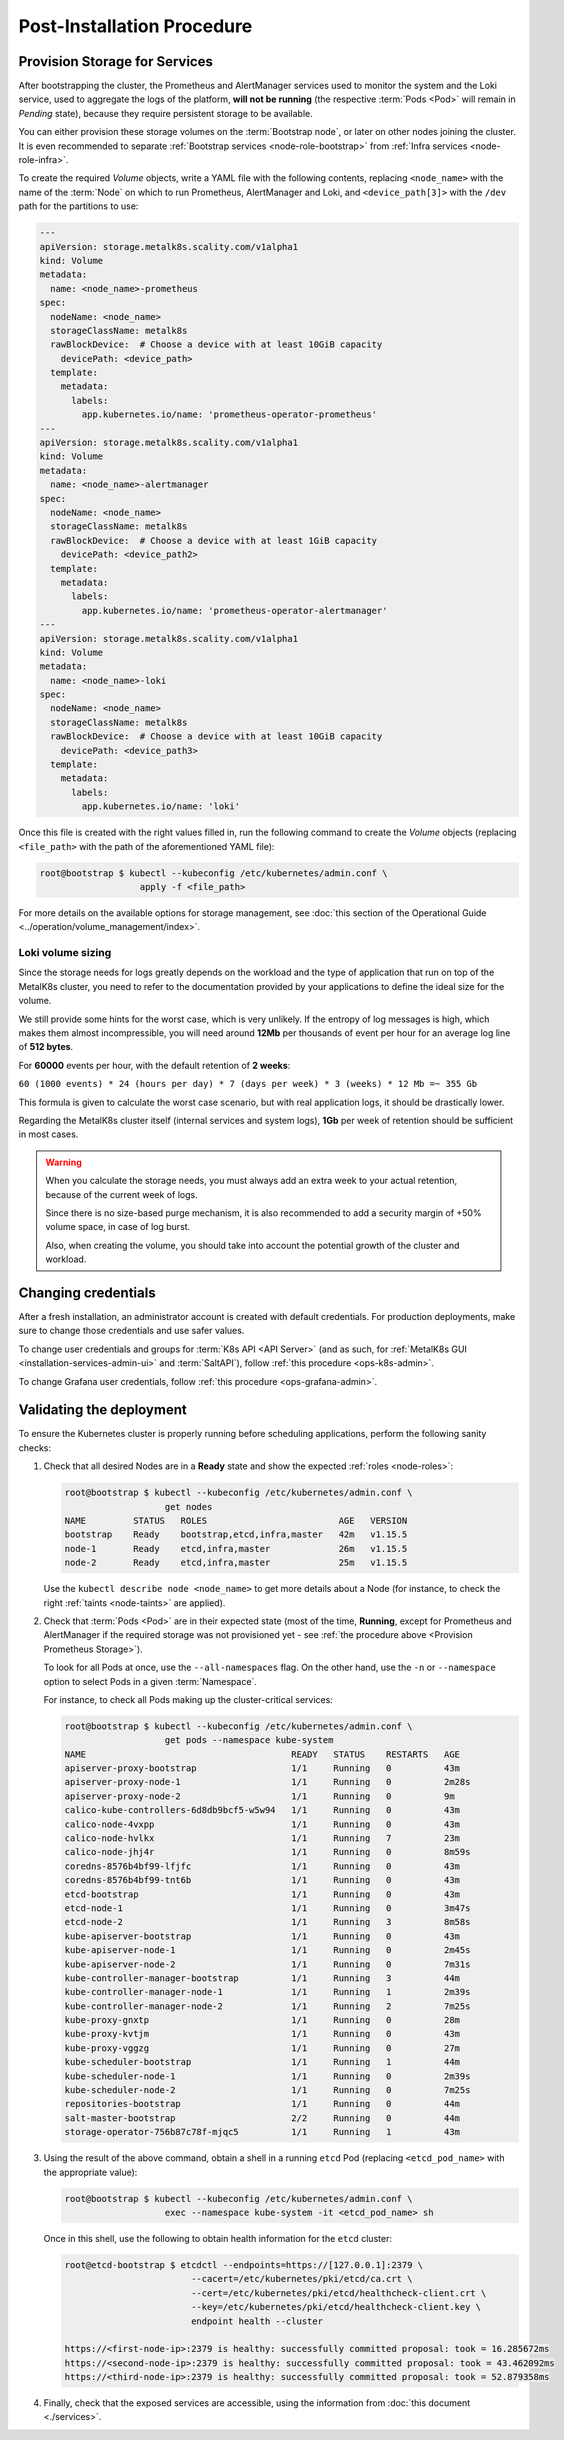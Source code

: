 Post-Installation Procedure
===========================

.. _Provision Storage for Services:

Provision Storage for Services
^^^^^^^^^^^^^^^^^^^^^^^^^^^^^^
After bootstrapping the cluster, the Prometheus and AlertManager services used
to monitor the system and the Loki service, used to aggregate the logs of the
platform, **will not be running** (the respective :term:`Pods
<Pod>` will remain in *Pending* state), because they require persistent storage
to be available.

You can either provision these storage volumes on the :term:`Bootstrap
node`, or later on other nodes joining the cluster. It is even recommended to
separate :ref:`Bootstrap services <node-role-bootstrap>` from :ref:`Infra
services <node-role-infra>`.

To create the required *Volume* objects, write a YAML file with the following
contents, replacing ``<node_name>`` with the name of the :term:`Node` on which
to run Prometheus, AlertManager and Loki, and ``<device_path[3]>`` with the
``/dev`` path for the partitions to use:

.. code-block:: yaml

   ---
   apiVersion: storage.metalk8s.scality.com/v1alpha1
   kind: Volume
   metadata:
     name: <node_name>-prometheus
   spec:
     nodeName: <node_name>
     storageClassName: metalk8s
     rawBlockDevice:  # Choose a device with at least 10GiB capacity
       devicePath: <device_path>
     template:
       metadata:
         labels:
           app.kubernetes.io/name: 'prometheus-operator-prometheus'
   ---
   apiVersion: storage.metalk8s.scality.com/v1alpha1
   kind: Volume
   metadata:
     name: <node_name>-alertmanager
   spec:
     nodeName: <node_name>
     storageClassName: metalk8s
     rawBlockDevice:  # Choose a device with at least 1GiB capacity
       devicePath: <device_path2>
     template:
       metadata:
         labels:
           app.kubernetes.io/name: 'prometheus-operator-alertmanager'
   ---
   apiVersion: storage.metalk8s.scality.com/v1alpha1
   kind: Volume
   metadata:
     name: <node_name>-loki
   spec:
     nodeName: <node_name>
     storageClassName: metalk8s
     rawBlockDevice:  # Choose a device with at least 10GiB capacity
       devicePath: <device_path3>
     template:
       metadata:
         labels:
           app.kubernetes.io/name: 'loki'

Once this file is created with the right values filled in, run the following
command to create the *Volume* objects (replacing ``<file_path>`` with the path
of the aforementioned YAML file):

.. code-block:: shell

   root@bootstrap $ kubectl --kubeconfig /etc/kubernetes/admin.conf \
                      apply -f <file_path>

For more details on the available options for storage management, see
:doc:`this section of the Operational Guide
<../operation/volume_management/index>`.

.. todo::

   - Sanity check
   - Troubleshooting if needed

Loki volume sizing
""""""""""""""""""

Since the storage needs for logs greatly depends on the workload and the
type of application that run on top of the MetalK8s cluster, you need to
refer to the documentation provided by your applications to define the ideal
size for the volume.

We still provide some hints for the worst case, which is very unlikely.
If the entropy of log messages is high, which makes them almost
incompressible, you will need around **12Mb** per thousands of event per hour
for an average log line of **512 bytes**.

For **60000** events per hour, with the default retention of **2 weeks**:

``60 (1000 events) * 24 (hours per day) * 7 (days per week) * 3 (weeks) * 12 Mb
=~ 355 Gb``

This formula is given to calculate the worst case scenario, but with real
application logs, it should be drastically lower.

Regarding the MetalK8s cluster itself (internal services and system logs),
**1Gb** per week of retention should be sufficient in most cases.

.. warning::

   When you calculate the storage needs, you must always add an extra week to
   your actual retention, because of the current week of logs.

   Since there is no size-based purge mechanism, it is also recommended to add
   a security margin of +50% volume space, in case of log burst.

   Also, when creating the volume, you should take into account the potential
   growth of the cluster and workload.

Changing credentials
^^^^^^^^^^^^^^^^^^^^
After a fresh installation, an administrator account is created with default
credentials. For production deployments, make sure to change those credentials
and use safer values.

To change user credentials and groups for :term:`K8s API <API Server>` (and as
such, for :ref:`MetalK8s GUI <installation-services-admin-ui>` and
:term:`SaltAPI`), follow :ref:`this procedure <ops-k8s-admin>`.

To change Grafana user credentials, follow :ref:`this procedure
<ops-grafana-admin>`.


Validating the deployment
^^^^^^^^^^^^^^^^^^^^^^^^^
To ensure the Kubernetes cluster is properly running before scheduling
applications, perform the following sanity checks:

#. Check that all desired Nodes are in a **Ready** state and show the expected
   :ref:`roles <node-roles>`:

   .. code-block:: shell

      root@bootstrap $ kubectl --kubeconfig /etc/kubernetes/admin.conf \
                         get nodes
      NAME         STATUS   ROLES                         AGE   VERSION
      bootstrap    Ready    bootstrap,etcd,infra,master   42m   v1.15.5
      node-1       Ready    etcd,infra,master             26m   v1.15.5
      node-2       Ready    etcd,infra,master             25m   v1.15.5

   Use the ``kubectl describe node <node_name>`` to get more details about a
   Node (for instance, to check the right :ref:`taints <node-taints>` are
   applied).

#. Check that :term:`Pods <Pod>` are in their expected state (most of the time,
   **Running**, except for Prometheus and AlertManager if the required storage
   was not provisioned yet - see :ref:`the procedure above <Provision
   Prometheus Storage>`).

   To look for all Pods at once, use the
   ``--all-namespaces`` flag. On the other hand, use the ``-n`` or
   ``--namespace`` option to select Pods in a given :term:`Namespace`.

   For instance, to check all Pods making up the cluster-critical services:

   .. code-block:: shell

      root@bootstrap $ kubectl --kubeconfig /etc/kubernetes/admin.conf \
                         get pods --namespace kube-system
      NAME                                       READY   STATUS    RESTARTS   AGE
      apiserver-proxy-bootstrap                  1/1     Running   0          43m
      apiserver-proxy-node-1                     1/1     Running   0          2m28s
      apiserver-proxy-node-2                     1/1     Running   0          9m
      calico-kube-controllers-6d8db9bcf5-w5w94   1/1     Running   0          43m
      calico-node-4vxpp                          1/1     Running   0          43m
      calico-node-hvlkx                          1/1     Running   7          23m
      calico-node-jhj4r                          1/1     Running   0          8m59s
      coredns-8576b4bf99-lfjfc                   1/1     Running   0          43m
      coredns-8576b4bf99-tnt6b                   1/1     Running   0          43m
      etcd-bootstrap                             1/1     Running   0          43m
      etcd-node-1                                1/1     Running   0          3m47s
      etcd-node-2                                1/1     Running   3          8m58s
      kube-apiserver-bootstrap                   1/1     Running   0          43m
      kube-apiserver-node-1                      1/1     Running   0          2m45s
      kube-apiserver-node-2                      1/1     Running   0          7m31s
      kube-controller-manager-bootstrap          1/1     Running   3          44m
      kube-controller-manager-node-1             1/1     Running   1          2m39s
      kube-controller-manager-node-2             1/1     Running   2          7m25s
      kube-proxy-gnxtp                           1/1     Running   0          28m
      kube-proxy-kvtjm                           1/1     Running   0          43m
      kube-proxy-vggzg                           1/1     Running   0          27m
      kube-scheduler-bootstrap                   1/1     Running   1          44m
      kube-scheduler-node-1                      1/1     Running   0          2m39s
      kube-scheduler-node-2                      1/1     Running   0          7m25s
      repositories-bootstrap                     1/1     Running   0          44m
      salt-master-bootstrap                      2/2     Running   0          44m
      storage-operator-756b87c78f-mjqc5          1/1     Running   1          43m

#. Using the result of the above command, obtain a shell in a running ``etcd``
   Pod (replacing ``<etcd_pod_name>`` with the appropriate value):

   .. code-block:: shell

      root@bootstrap $ kubectl --kubeconfig /etc/kubernetes/admin.conf \
                         exec --namespace kube-system -it <etcd_pod_name> sh

   Once in this shell, use the following to obtain health information for the
   ``etcd`` cluster:

   .. code-block:: shell

      root@etcd-bootstrap $ etcdctl --endpoints=https://[127.0.0.1]:2379 \
                              --cacert=/etc/kubernetes/pki/etcd/ca.crt \
                              --cert=/etc/kubernetes/pki/etcd/healthcheck-client.crt \
                              --key=/etc/kubernetes/pki/etcd/healthcheck-client.key \
                              endpoint health --cluster

      https://<first-node-ip>:2379 is healthy: successfully committed proposal: took = 16.285672ms
      https://<second-node-ip>:2379 is healthy: successfully committed proposal: took = 43.462092ms
      https://<third-node-ip>:2379 is healthy: successfully committed proposal: took = 52.879358ms

#. Finally, check that the exposed services are accessible, using the
   information from :doc:`this document <./services>`.
